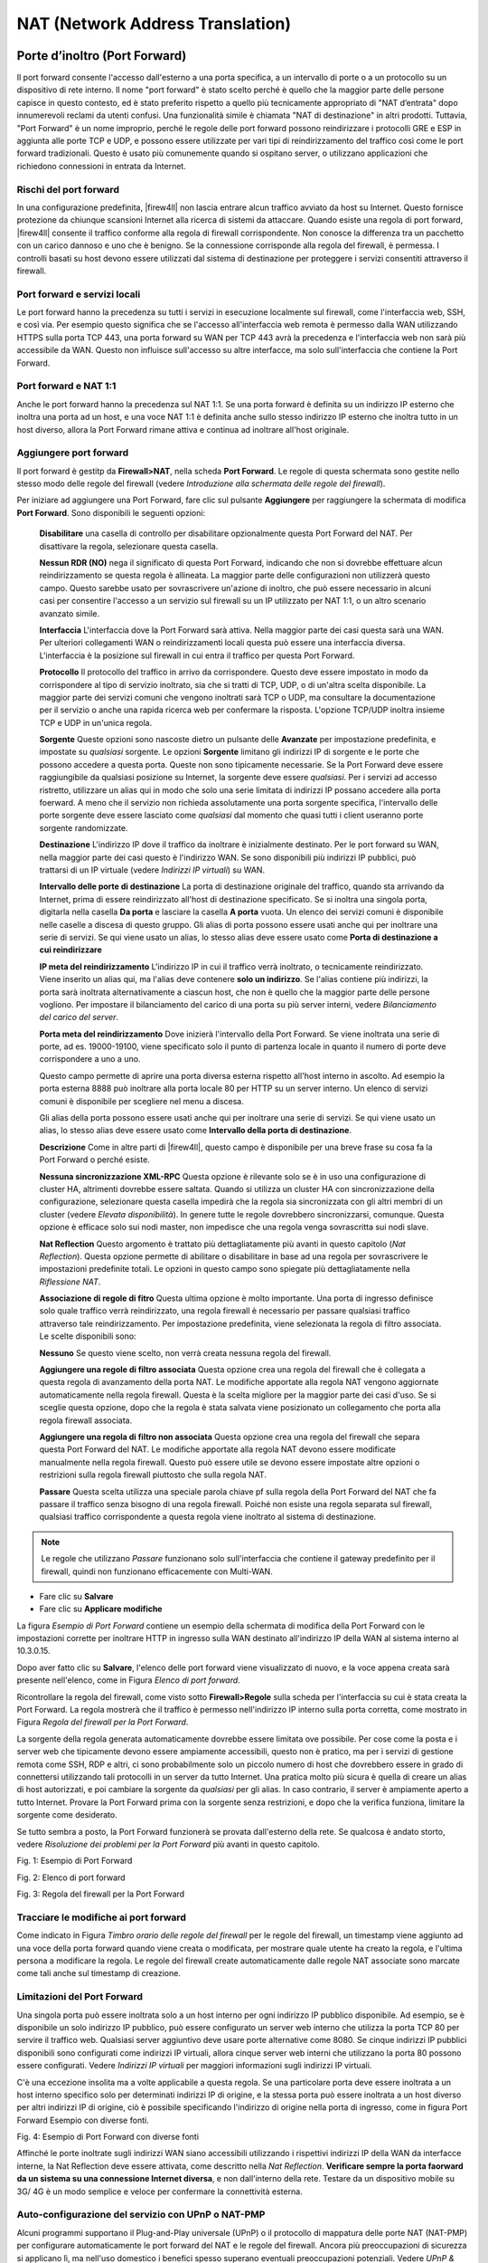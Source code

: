 *********************************
NAT (Network Address Translation)
*********************************

Porte d’inoltro (Port Forward)
''''''''''''''''''''''''''''''

Il port forward consente l'accesso dall'esterno a una porta specifica, a un intervallo di porte o a un protocollo su un dispositivo di rete interno. Il nome "port forward" è stato scelto perché è quello che la maggior parte delle persone capisce in questo contesto, ed è stato preferito rispetto a quello più tecnicamente appropriato di "NAT d’entrata" dopo innumerevoli reclami da utenti confusi. Una funzionalità simile è chiamata "NAT di destinazione" in altri prodotti. Tuttavia, "Port Forward" è un nome improprio, perché le regole delle port forward possono reindirizzare i protocolli GRE e ESP in aggiunta alle porte TCP e UDP, e possono essere utilizzate per vari tipi di reindirizzamento del traffico così come le port forward tradizionali.
Questo è usato più comunemente quando si ospitano server, o utilizzano applicazioni che richiedono connessioni in entrata da Internet.

Rischi del port forward
=======================

In una configurazione predefinita, |firew4ll| non lascia entrare alcun
traffico avviato da host su Internet. Questo fornisce protezione da
chiunque scansioni Internet alla ricerca di sistemi da attaccare. Quando
esiste una regola di port forward, |firew4ll| consente il traffico
conforme alla regola di firewall corrispondente. Non conosce la
differenza tra un pacchetto con un carico dannoso e uno che è benigno.
Se la connessione corrisponde alla regola del firewall, è permessa. I
controlli basati su host devono essere utilizzati dal sistema di
destinazione per proteggere i servizi consentiti attraverso il firewall.

Port forward e servizi locali
==============================

Le port forward hanno la precedenza su tutti i servizi in esecuzione
localmente sul firewall, come l'interfaccia web, SSH, e così via. Per
esempio questo significa che se l'accesso all'interfaccia web remota è
permesso dalla WAN utilizzando HTTPS sulla porta TCP 443, una porta
forward su WAN per TCP 443 avrà la precedenza e l'interfaccia web non
sarà più accessibile da WAN. Questo non influisce sull'accesso su altre
interfacce, ma solo sull'interfaccia che contiene la Port Forward.

Port forward e NAT 1:1
=======================

Anche le port forward hanno la precedenza sul NAT 1:1. Se una porta
forward è definita su un indirizzo IP esterno che inoltra una porta ad
un host, e una voce NAT 1:1 è definita anche sullo stesso indirizzo IP
esterno che inoltra tutto in un host diverso, allora la Port Forward
rimane attiva e continua ad inoltrare all'host originale.

Aggiungere port forward
========================

Il port forward è gestitp da **Firewall>NAT**, nella scheda **Port
Forward**. Le regole di questa schermata sono gestite nello stesso modo
delle regole del firewall (vedere *Introduzione alla schermata delle
regole del firewall*).

Per iniziare ad aggiungere una Port Forward, fare clic sul pulsante
|image0| **Aggiungere** per raggiungere la schermata di modifica **Port
Forward**. Sono disponibili le seguenti opzioni:

    **Disabilitare** una casella di controllo per disabilitare
    opzionalmente questa Port Forward del NAT. Per disattivare la
    regola, selezionare questa casella.

    **Nessun RDR (NO)** nega il significato di questa Port Forward,
    indicando che non si dovrebbe effettuare alcun reindirizzamento se
    questa regola è allineata. La maggior parte delle configurazioni non
    utilizzerà questo campo. Questo sarebbe usato per sovrascrivere
    un'azione di inoltro, che può essere necessario in alcuni casi per
    consentire l'accesso a un servizio sul firewall su un IP utilizzato
    per NAT 1:1, o un altro scenario avanzato simile.

    **Interfaccia** L'interfaccia dove la Port Forward sarà attiva.
    Nella maggior parte dei casi questa sarà una WAN. Per ulteriori
    collegamenti WAN o reindirizzamenti locali questa può essere una
    interfaccia diversa. L'interfaccia è la posizione sul firewall in
    cui entra il traffico per questa Port Forward.

    **Protocollo** Il protocollo del traffico in arrivo da
    corrispondere. Questo deve essere impostato in modo da corrispondere
    al tipo di servizio inoltrato, sia che si tratti di TCP, UDP, o di
    un'altra scelta disponibile. La maggior parte dei servizi comuni che
    vengono inoltrati sarà TCP o UDP, ma consultare la documentazione
    per il servizio o anche una rapida ricerca web per confermare la
    risposta. L'opzione TCP/UDP inoltra insieme TCP e UDP in un'unica
    regola.

    **Sorgente** Queste opzioni sono nascoste dietro un pulsante delle
    **Avanzate** per impostazione predefinita, e impostate su
    *qualsiasi* sorgente. Le opzioni **Sorgente** limitano gli indirizzi
    IP di sorgente e le porte che possono accedere a questa porta.
    Queste non sono tipicamente necessarie. Se la Port Forward deve
    essere raggiungibile da qualsiasi posizione su Internet, la sorgente
    deve essere *qualsiasi*. Per i servizi ad accesso ristretto,
    utilizzare un alias qui in modo che solo una serie limitata di
    indirizzi IP possano accedere alla porta foerward. A meno che il
    servizio non richieda assolutamente una porta sorgente specifica,
    l'intervallo delle porte sorgente deve essere lasciato come
    *qualsiasi* dal momento che quasi tutti i client useranno porte
    sorgente randomizzate.

    **Destinazione** L'indirizzo IP dove il traffico da inoltrare è
    inizialmente destinato. Per le port forward su WAN, nella maggior
    parte dei casi questo è l'indirizzo WAN. Se sono disponibili più
    indirizzi IP pubblici, può trattarsi di un IP virtuale (vedere
    *Indirizzi IP virtuali*) su WAN.

    **Intervallo delle porte di destinazione** La porta di destinazione
    originale del traffico, quando sta arrivando da Internet, prima di
    essere reindirizzato all'host di destinazione specificato. Se si
    inoltra una singola porta, digitarla nella casella **Da porta** e
    lasciare la casella **A porta** vuota. Un elenco dei servizi comuni
    è disponibile nelle caselle a discesa di questo gruppo. Gli alias di
    porta possono essere usati anche qui per inoltrare una serie di
    servizi. Se qui viene usato un alias, lo stesso alias deve essere
    usato come **Porta di destinazione a cui reindirizzare**

    **IP meta del reindirizzamento** L'indirizzo IP in cui il traffico
    verrà inoltrato, o tecnicamente reindirizzato. Viene inserito un
    alias qui, ma l'alias deve contenere **solo un indirizzo**. Se
    l'alias contiene più indirizzi, la porta sarà inoltrata
    alternativamente a ciascun host, che non è quello che la maggior
    parte delle persone vogliono. Per impostare il bilanciamento del
    carico di una porta su più server interni, vedere *Bilanciamento del
    carico del server*.

    **Porta meta del reindirizzamento** Dove inizierà l'intervallo della
    Port Forward. Se viene inoltrata una serie di porte, ad es.
    19000-19100, viene specificato solo il punto di partenza locale in
    quanto il numero di porte deve corrispondere a uno a uno.

    Questo campo permette di aprire una porta diversa esterna rispetto
    all'host interno in ascolto. Ad esempio la porta esterna 8888 può
    inoltrare alla porta locale 80 per HTTP su un server interno. Un
    elenco di servizi comuni è disponibile per scegliere nel menu a
    discesa.

    Gli alias della porta possono essere usati anche qui per inoltrare
    una serie di servizi. Se qui viene usato un alias, lo stesso alias
    deve essere usato come **Intervallo della porta di destinazione**.

    **Descrizione** Come in altre parti di |firew4ll|, questo campo è
    disponibile per una breve frase su cosa fa la Port Forward o perché
    esiste.

    **Nessuna sincronizzazione XML-RPC** Questa opzione è rilevante solo
    se è in uso una configurazione di cluster HA, altrimenti dovrebbe
    essere saltata. Quando si utilizza un cluster HA con
    sincronizzazione della configurazione, selezionare questa casella
    impedirà che la regola sia sincronizzata con gli altri membri di un
    cluster (vedere *Elevata disponibilità*). In genere tutte le regole
    dovrebbero sincronizzarsi, comunque. Questa opzione è efficace solo
    sui nodi master, non impedisce che una regola venga sovrascritta sui
    nodi slave.

    **Nat Reflection** Questo argomento è trattato più dettagliatamente
    più avanti in questo capitolo (*Nat Reflection*). Questa opzione
    permette di abilitare o disabilitare in base ad una regola per
    sovrascrivere le impostazioni predefinite totali. Le opzioni in
    questo campo sono spiegate più dettagliatamente nella *Riflessione
    NAT*.

    **Associazione di regole di fitro** Questa ultima opzione è molto
    importante. Una porta di ingresso definisce solo quale traffico
    verrà reindirizzato, una regola firewall è necessario per passare
    qualsiasi traffico attraverso tale reindirizzamento. Per
    impostazione predefinita, viene selezionata la regola di filtro
    associata. Le scelte disponibili sono:

    **Nessuno** Se questo viene scelto, non verrà creata nessuna regola
    del firewall.

    **Aggiungere una regole di filtro associata** Questa opzione crea
    una regola del firewall che è collegata a questa regola di
    avanzamento della porta NAT. Le modifiche apportate alla regola NAT
    vengono aggiornate automaticamente nella regola firewall. Questa è
    la scelta migliore per la maggior parte dei casi d'uso. Se si
    sceglie questa opzione, dopo che la regola è stata salvata viene
    posizionato un collegamento che porta alla regola firewall
    associata.

    **Aggiungere una regola di filtro non associata** Questa opzione
    crea una regola del firewall che separa questa Port Forward del
    NAT. Le modifiche apportate alla regola NAT devono essere modificate
    manualmente nella regola firewall. Questo può essere utile se devono
    essere impostate altre opzioni o restrizioni sulla regola firewall
    piuttosto che sulla regola NAT.

    **Passare** Questa scelta utilizza una speciale parola chiave pf
    sulla regola della Port Forward del NAT che fa passare il traffico
    senza bisogno di una regola firewall. Poiché non esiste una regola
    separata sul firewall, qualsiasi traffico corrispondente a questa
    regola viene inoltrato al sistema di destinazione.

.. note::
	Le regole che utilizzano *Passare* funzionano solo sull'interfaccia che contiene il gateway predefinito per il firewall, quindi non funzionano efficacemente con Multi-WAN.

-  Fare clic su **Salvare**

-  Fare clic su **Applicare modifiche**

La figura *Esempio di Port Forward* contiene un esempio della schermata
di modifica della Port Forward con le impostazioni corrette per
inoltrare HTTP in ingresso sulla WAN destinato all'indirizzo IP della
WAN al sistema interno al 10.3.0.15.

Dopo aver fatto clic su **Salvare**, l'elenco delle port forward viene
visualizzato di nuovo, e la voce appena creata sarà presente
nell'elenco, come in Figura *Elenco di port forward*.

Ricontrollare la regola del firewall, come visto sotto
**Firewall>Regole** sulla scheda per l'interfaccia su cui è stata creata
la Port Forward. La regola mostrerà che il traffico è permesso
nell'indirizzo IP interno sulla porta corretta, come mostrato in Figura
*Regola del firewall per la Port Forward*.

La sorgente della regola generata automaticamente dovrebbe essere
limitata ove possibile. Per cose come la posta e i server web che
tipicamente devono essere ampiamente accessibili, questo non è pratico,
ma per i servizi di gestione remota come SSH, RDP e altri, ci sono
probabilmente solo un piccolo numero di host che dovrebbero essere in
grado di connettersi utilizzando tali protocolli in un server da tutto
Internet. Una pratica molto più sicura è quella di creare un alias di
host autorizzati, e poi cambiare la sorgente da *qualsiasi* per gli
alias. In caso contrario, il server è ampiamente aperto a tutto
Internet. Provare la Port Forward prima con la sorgente senza
restrizioni, e dopo che la verifica funziona, limitare la sorgente come
desiderato.

Se tutto sembra a posto, la Port Forward funzionerà se provata
dall'esterno della rete. Se qualcosa è andato storto, vedere
*Risoluzione dei problemi per la Port Forward* più avanti in questo
capitolo.

|image1|

Fig. 1: Esempio di Port Forward

|image2|

Fig. 2: Elenco di port forward

|image3|

Fig. 3: Regola del firewall per la Port Forward

Tracciare le modifiche ai port forward
======================================

Come indicato in Figura *Timbro orario delle regole del firewall* per le
regole del firewall, un timestamp viene aggiunto ad una voce della porta
forward quando viene creata o modificata, per mostrare quale utente ha
creato la regola, e l'ultima persona a modificare la regola. Le regole
del firewall create automaticamente dalle regole NAT associate sono
marcate come tali anche sul timestamp di creazione.

Limitazioni del Port Forward
============================

Una singola porta può essere inoltrata solo a un host interno per ogni
indirizzo IP pubblico disponibile. Ad esempio, se è disponibile un solo
indirizzo IP pubblico, può essere configurato un server web interno che
utilizza la porta TCP 80 per servire il traffico web. Qualsiasi server
aggiuntivo deve usare porte alternative come 8080. Se cinque indirizzi
IP pubblici disponibili sono configurati come indirizzi IP virtuali,
allora cinque server web interni che utilizzano la porta 80 possono
essere configurati. Vedere *Indirizzi IP virtuali* per maggiori
informazioni sugli indirizzi IP virtuali.

C'è una eccezione insolita ma a volte applicabile a questa regola. Se
una particolare porta deve essere inoltrata a un host interno specifico
solo per determinati indirizzi IP di origine, e la stessa porta può
essere inoltrata a un host diverso per altri indirizzi IP di origine,
ciò è possibile specificando l'indirizzo di origine nella porta di
ingresso, come in figura Port Forward Esempio con diverse fonti.

|image4|

Fig. 4: Esempio di Port Forward con diverse fonti

Affinché le porte inoltrate sugli indirizzi WAN siano accessibili
utilizzando i rispettivi indirizzi IP della WAN da interfacce interne,
la Nat Reflection deve essere attivata, come descritto nella
*Nat Reflection*. **Verificare sempre la porta faorward da un sistema
su una connessione Internet diversa**, e non dall'interno della rete.
Testare da un dispositivo mobile su 3G/ 4G è un modo semplice e veloce
per confermare la connettività esterna.

Auto-configurazione del servizio con UPnP o NAT-PMP
===================================================

Alcuni programmi supportano il Plug-and-Play universale (UPnP) o il
protocollo di mappatura delle porte NAT (NAT-PMP) per configurare
automaticamente le port forward del NAT e le regole del firewall.
Ancora più preoccupazioni di sicurezza si applicano lì, ma nell'uso
domestico i benefici spesso superano eventuali preoccupazioni
potenziali. Vedere *UPnP & NAT-PMP* per maggiori informazioni sulla
configurazione e l'utilizzo di UPnP e NAT-PMP.

Reindirizzamento del traffico con la Port Forward
==================================================

Un altro uso di port forward è per reindirizzare in modo trasparente il
traffico da una rete interna. Le port forward che specificano
l'interfaccia LAN o un'altra interfaccia interna reindirizzeranno il
traffico corrispondente alla destinazione specificata. Questo è più
comunemente usato per instradare in modo trasparente il traffico HTTP su
un server proxy, o reindirizzare tutti i DNS in uscita su un server.

Le voci NAT mostrate in Figura *Esempio di reindirizzamento con porte
forward* sono un esempio di una configurazione che reindirizzerà tutto
il traffico HTTP proveniente dall'interfaccia LAN a Squid (porta 3128)
sull'host 10.3.0.10, ma non reindirizzerà il traffico proveniente dal
proxy squid stesso. Le regole devono essere nell'ordine corretto
nell'elenco delle port forward: la regola di negazione prima, poi il
reindirizzamento.

|image5|

Fig. 5: Esempio di reindirizzamento con port forward (Negazione)

|image6|

Fig. 6: Esempio di reindirizzamento con port forward

NAT 1:1
'''''''

Il NAT (pronunciato "NAT uno a uno") mappa un indirizzo IPv4 esterno (di
solito pubblico) a un indirizzo IPv4 interno (di solito privato). Tutto
il traffico proveniente da tale indirizzo IPv4 privato che va a Internet
sarà mappato dal NAT 1:1 all'indirizzo IPv4 pubblico definito nella
voce, sovrascrivendo la configurazione NAT in uscita. Tutto il traffico
avviato su Internet destinato all'indirizzo IPv4 pubblico specificato
sulla mappatura sarà tradotto all'indirizzo IPv4 privato, quindi
valutato in base alle regole del firewall della WAN. Se il traffico
corrispondente è consentito dalle regole del firewall ad un target
dell'indirizzo IPv4 privato, sarà passato all'host interno.

Il NAT 1:1 può anche tradurre intere sottoreti e singoli indirizzi, a
condizione che siano della stessa dimensione e si allineino su adeguati
confini della sottorete.

Le porte di una connessione rimangono costanti con il NAT 1:1; per le
connessioni in uscita, le porte sorgente utilizzate dal sistema locale
vengono mantenute, analogamente all'uso di **Porta Statica** sulle
regole NAT in uscita.

Rischi del NAT 1:1
==================

I rischi di NAT 1:1 sono in gran parte gli stessi delle port forward,
se le regole WAN firewall consentono il traffico. Le norme temporali
consentono il traffico e il traffico potenzialmente dannoso può essere
ammesso nella rete locale. L'utilizzo del NAT 1:1 comporta un leggero
rischio in quanto gli errori nelle regole del firewall possono avere
conseguenze più disastrose. Con le entrate in avanti della porta, il
traffico è limitato dai vincoli all'interno della regola NAT e della
regola firewall. Se la porta TCP 80 è aperta da una regola port forward,
allora una regola allow all on WAN autorizzerebbe comunque solo TCP 80
su quell'host interno. Se sono in vigore regole NAT 1:1 e esiste una
regola allow all su WAN, tutto su quell'host interno sarà accessibile da
Internet. Le misconfigurazioni sono sempre un rischio potenziale, e
questo di solito non dovrebbe essere considerato un motivo per evitare
1:1 NAT. Tieni a mente questo fatto quando configuri le regole del
firewall, e come sempre, evita di permettere qualsiasi cosa che non sia
necessaria.

Configurazione del NAT 1:1
==========================

Per configurare il NAT 1:1:

-  Aggiungere un IP virtuale per l'indirizzo IP pubblico da utilizzare
   per la voce NAT 1:1 come descritto negli indirizzi IP virtuali

-  Passare a **Firewall>NAT**, scheda **1:1**

-  Fare clic su |image7| **Aggiungere** per creare una nuova voce 1:1 in
   cima alla lista

-  Configurare la voce NAT 1:1 come segue:

    **Disabilitato** Controlla se questa voce NAT 1:1 è attiva.

    **Interfaccia** L'interfaccia in cui avrà luogo la traduzione NAT
    1:1, tipicamente un'interfaccia di tipo WAN.

    **IP della sottorete esterna** L'indirizzo IPv4 a cui l'indirizzo
    **IP interno** sarà tradotto mentre entra o esce
    dall'\ **interfaccia**. Questo è tipicamente un indirizzo IP
    virtuale IPv4 sull'\ **interfaccia**, o un indirizzo IP instradato
    al firewall tramite **interfaccia**.

    **IP interno** L'indirizzo IPv4 dietro il firewall che sarà tradotto
    all'indirizzo IP della sottorete esterna. Questo è tipicamente un
    indirizzo IPv4 dietro questo firewall. Il dispositivo con questo
    indirizzo deve usare questo firewall come gateway direttamente
    (collegato) o indirettamente (tramite un percorso statico).
    Specificando qui una maschera di sottorete, l'intera rete che
    corrisponde alla maschera di sottorete verrà tradotta. Per esempio
    usando x.x.x.0/24 tradurrete qualsiasi cosa in quella sottorete al
    suo equivalente nella sottorete esterna.

    **Destinazione** Facoltativo, una restrizione della rete che limita
    la voce NAT 1:1. Quando un valore è presente, il NAT 1:1 avrà
    effetto solo quando il traffico passa dall'indirizzo **IP interno**
    all'indirizzo di **destinazione** sull'uscita, o dall'indirizzo di
    **destinazione** all'indirizzo **IP della sottorete esterna**
    indirizzo sulla strada verso il firewall. Il campo Destinazione
    supporta l'uso di alias.

    **Descrizione** Testo di descrizione facoltativo che illustra lo
    scopo di questa voce.

    **Nat Reflection** Un override per le opzioni di Nat Reflection
    globale. *Usare il sistema predefinito* rispetterà le impostazioni
    di Nat Reflection globale, *abilitare* eseguirà sempre la
    Nat Reflection per questa voce, e *disabilitare* non farà mai
    eseguire la Nat Reflection per questa voce. Per maggiori
    informazioni sulla Nat Reflection, vedere *Nat Reflection*.

-  Fare clic su **Salvare**

-  Fare clic su **Applicare modifiche**

Esempio di configurazione 1:1 dell’indirizzo IP
-----------------------------------------------

Questa sezione mostra come configurare una voce NAT 1:1 con un unico
indirizzo IP interno ed esterno. In questo esempio, 198.51.100.210 è un
indirizzo IP virtuale sull'interfaccia WAN. Nella maggior parte delle
distribuzioni, questo sistema sarà supportato da un indirizzo IP
pubblico funzionante. Il server di posta in questa mappatura si trova su
un segmento DMZ utilizzando l'indirizzo IP interno 10.3.1.15. La voce
NAT 1:1 nella mappa 198.51.100.210-10.3.1.15 è riportata nella figura
*Voce del NAT 1:1*.

|image8|

Fig. 7: Voce del NAT 1:1

Esempio di configurazione 1:1 nell’intervallo di indirizzo IP
-------------------------------------------------------------

Il NAT 1:1 può essere configurato per più indirizzi IP pubblici
utilizzando intervalli CIDR. In questo esempio, il NAT 1:1 è configurato
per un intervallo CIDR /30 di indirizzi IP.

.. seealso::
	Vedere *Sintesi del CIDR* per più informazioni sul riepilogo di reti o gruppi di indirizzi IP all'interno di una sottorete più grande utilizzando la notazione CIDR.

Tabella 1: Ottetto finale che corrisponde alla mappatura CIDR /30

+==================--+===============-+
| IP esterno         | IP interno     |
+==================--+===============-+
| 198.51.100.64/30   | 10.3.1.64/30   |
+==================--+===============-+
| 198.51.100.64      | 10.3.1.64      |
+==================--+===============-+
| 198.51.100.65      | 10.3.1.65      |
+==================--+===============-+
| 198.51.100.66      | 10.3.1.66      |
+==================--+===============-+
| 198.51.100.67      | 10.3.1.67      |
+==================--+===============-+

L'ultimo ottetto degli indirizzi IP non deve necessariamente essere lo
stesso sia all'interno che all'esterno, ma in questo modo diventa
logicamente più semplice da seguire. Ad esempio, la tabella *Ottetto
finale che non corrisponde alla mappatura CIDR* /30 è anche valida.

Tabella 2: Ottetto finale che non corrisponde alla mappatura CIDR /30

+==================--+===============--+
| IP esterno         | IP interno      |
+==================--+===============--+
| 198.51.100.64/30   | 10.3.1.200/30   |
+==================--+===============--+
| 198.51.100.64      | 10.3.1.200      |
+==================--+===============--+
| 198.51.100.65      | 10.3.1.201      |
+==================--+===============--+
| 198.51.100.66      | 10.3.1.202      |
+==================--+===============--+
| 198.51.100.67      | 10.3.1.203      |
+==================--+===============--+

Scegliere uno schema di indirizzamento in cui l'ultimo ottetto che
corrisponde rende il layout più facile da capire e quindi da mantenere.
La figura *Voce del NAT 1:1 per l'intervallo CIDR /30* mostra come
configurare il NAT 1:1 per ottenere la mappatura indicata nella tabella
\ *Ottetto finale che corrisponde alla mappatura CIDR /30*.

|image9|\

Fig. 8: Voce del NAT 1:1 per l'intervallo CIDR /30.

NAT 1:1 sull’IP della WAN IP, anche conosciuto come "DMZ" su Linksys
====================================================================

Alcuni router per consumatori come quelli di Cisco/Linksys hanno quella
che chiamano una funzionalità "DMZ" che inoltrerà tutte le porte e i
protocolli destinati all'indirizzo IP della WAN ad un sistema sulla LAN.
In effetti, questo è il NAT 1:1 tra l'indirizzo IP della WAN e
l'indirizzo IP del sistema interno. "DMZ" in tale contesto, tuttavia,
non ha nulla a che fare con ciò che una rete DMZ reale è nella
terminologia del networking vero e proprio. Anzi, è quasi il contrario.
Un host in una vera DMZ si trova in una rete isolata, lontano dagli
altri host LAN, al sicuro dagli host Internet e LAN. Al contrario, un
host "DMZ" nel significato Linksys non è solo sulla stessa rete degli
host LAN, ma è completamente esposto al traffico in entrata senza
protezione.

In |firew4ll|, il NAT 1:1 può essere attivo sull'indirizzo IP WAN, con
l'avvertenza che lascerà tutti i servizi in esecuzione sul firewall
stesso inaccessibili esternamente. Quindi il NAT 1:1 non può essere
usato sull'indirizzo IP WAN nei casi in cui VPN di qualsiasi tipo sono
abilitate, o altri servizi locali sul firewall devono essere accessibili
esternamente. In alcuni casi, questa limitazione può essere attenuata da
una Port Forward per i servizi ospitati localmente.

Ordine nei processi del NAT e del firewall
''''''''''''''''''''''''''''''''''''''''''

La comprensione dell'ordine in cui si verificano il firewalling e il NAT
è importante quando si configurano le regole NAT e firewall. L'ordine
logico di base è illustrato dalla figura *Ordine dei processi di NAT e
Firewall*. La figura mostra anche dove tcpdump si lega, poiché il suo
uso come strumento di risoluzione dei problemi è descritto più avanti in
questo libro in *Cattura dei pacchetti*.

Ogni livello non è sempre colpito in configurazioni tipiche, ma l'uso di
regole dinamiche o del NAT in uscita manuale o altre configurazioni più
complicate possono colpire ogni livello in entrambe le direzioni. Il
diagramma copre solo gli scenari di base per il traffico in entrata e in
uscita.

Il traffico dalla LAN alla WAN è trattato come descritto nel seguente
elenco più dettagliato. Se un tipo di regole non esiste o non
corrisponde, queste vengono saltate.

-  port forward o NAT 1:1 sull'interfaccia LAN (ad es. proxy o
   reindirizzamenti DNS)

-  Regole del firewall per l'interfaccia LAN: Regole dinamiche **in
   ingresso** sulla LAN, poi regole per i gruppi di interfaccia,
   compresa l'interfaccia LAN, quindi regole sulla scheda LAN.

-  NAT 1:1 o regole NAT in uscita su WAN

-  Regole dinamiche che corrispondono a quelle **in uscita** su WAN

In questo caso, le regole del firewall della scheda WAN e le porte
forward non si applicano.

Per il traffico iniziato sulla WAN, l'ordine è lo stesso ma la direzione
è invertita:

-  port forward o NAT 1:1 sull'interfaccia WAN (ad es. servizi
   pubblici)

-  Regole del firewall per l'interfaccia WAN: Regole dinamiche **in
   ingresso** su WAN, poi regole per i gruppi di interfaccia tra cui
   l'interfaccia WAN, poi le regole della scheda WAN.

-  NAT 1:1 o regole NAT in uscita sulla LAN

-  Regole dinamiche che corrispondono a quelle **in uscita** sulla LAN

tcpdump è sempre la prima e l'ultima cosa a vedere il traffico, a
seconda della direzione. In primo luogo, sull'interfaccia in entrata
prima di qualsiasi elaborazione NAT e firewall, e per ultimo
sull'interfaccia in uscita. Mostra cosa c'è nel cavo. (Vedere *Cattura
dei pacchetti*)

.. seealso::
	Vedere *Ordine di elaborazione della regola* per maggiori informazioni sull'ordine di elaborazione della regola del firewall.

|image10|

Fig. 9: Ordine dei processi di NAT e Firewall

Estrapolare le interfacce aggiuntive
====================================

Il diagramma e le liste precedenti illustrano solo una rete LAN a due
interfacce di base e una distribuzione WAN. Quando si lavora con
interfacce aggiuntive, si applicano le stesse regole. Il traffico tra
due interfacce interne si comporta allo stesso modo del traffico
LAN-WAN, anche se le regole NAT predefinite non traducono il traffico
tra le interfacce interne in modo che il livello NAT non faccia nulla in
questi casi. Se esistono regole NAT in uscita che corrispondono al
traffico tra interfacce interne, si applicherà come indicato.

Regole per il NAT
=================

Quando si entra in un'interfaccia, il NAT si applica prima delle regole
del firewall, quindi se la destinazione viene tradotta lungo il percorso
(ad es. port forward o NAT 1:1 su WAN), le regole del firewall devono
corrispondere alla destinazione tradotta. Nel caso tipico di una porta
forward sulla WAN, ciò significa che la regola deve corrispondere alla
destinazione dell'indirizzo IP privato di destinazione sulla LAN.

Ad esempio, con una porta in avanti per la porta 80 TCP su WAN con una
regola firewall aggiunta automaticamente, la figura *Regola firewall per
la Port Forward sull’host LAN* mostra la regola risultante del firewall
su WAN. L'indirizzo IP interno della Port Forward è 10.3.0.15. Sia che
si utilizzino port forward o NAT 1:1 o meno, le regole del firewall su
tutte le interfacce WAN devono utilizzare l'indirizzo IP interno come
destinazione. All'uscita da un'interfaccia, il NAT in uscita si applica
prima delle regole del firewall, quindi ogni regola dinamica che
corrisponde a un'interfaccia in uscita deve corrispondere alla sorgente
dopo che è stata tradotta dal NAT in uscita o dal NAT 1:1

|image11|

Fig. 10: Regola firewall per la Port Forward sull’host LAN

NAT Reflection
''''''''''''''

Il NAT Reflection si riferisce alla capacità di accedere a servizi
esterni dalla rete interna utilizzando l'indirizzo esterno (di solito
pubblico) IP, lo stesso come se il client fosse su Internet. Molti
firewall commerciali e open source non supportano affatto questa
funzionalità. Quando possibile, il DNS diviso (split) è il mezzo
preferito per accedere alle risorse in modo che il firewall non sia
coinvolto nell'accesso ai servizi interni dall’interno. |firew4ll| ha un
buon supporto per la Nat Reflection, anche se alcuni ambienti
richiederanno un'infrastruttura DNS split per adattarsi a questa
funzionalità. Il DNS diviso è coperto alla fine di questa sezione in
*DNS diviso (split).*

Configurare NAT Reflection
==========================

Per abilitare la Nat Reflection a livello globale:

-  Passare al **Sistema>Avanzate** su **Firewall e NAT**

-  Individuare la sezione **Traduzione degli indirizzi di rete** della
   pagina

-  Configurare le opzioni di Nat Reflection come segue:

   **Modalità di Nat Reflection per le port forward** Ci sono tre
   opzioni disponibili per la modalità di Nat Reflection per porte
   forward, sono:

   **Disabilitare** La Nat Reflection non sarà eseguita, ma può essere
   abilitata sulla base di una regola.

   **NAT + Proxy** Abilita la Nat Reflection usando un programma di
   aiuto per inviare i pacchetti alla destinazione della Port Forward.
   Ciò è utile nelle configurazioni in cui l'indirizzo IP
   dell'interfaccia e/o del gateway utilizzato per la comunicazione con
   l’obiettivo non possa essere determinato con precisione al momento
   del caricamento delle regole. Le regole di riflessione per l'uso con
   il proxy non sono create per intervalli che vanno oltre 500 porte e
   non sarà utilizzato per più di 1000 porte totali tra tutte le porte
   forward. Questa modalità non funziona con UDP, solo con TCP. Poiché
   questo è un proxy, l'indirizzo sorgente del traffico, visto dal
   server, è l'indirizzo IP del firewall più vicino al server.

   **Puro NAT** Abilita la Nat Reflection che usa solo le regole NAT in
   pf per indirizzare i pacchetti verso l'obiettivo della Port Forward.
   Ha una migliore scalabilità, ma deve essere possibile determinare con
   precisione l'interfaccia e l'indirizzo IP del gateway utilizzati per
   la comunicazione con il target al momento del caricamento delle
   regole. Non ci sono limiti inerenti al numero di porte oltre ai
   limiti dei protocolli. Tutti i protocolli disponibili per le porte
   forward sono supportati. Se i server sono nella stessa sottorete dei
   client, l'opzione **Abilitare NAT di uscita automatico per la
   riflessione** maschererà la fonte del traffico in modo che ritorni
   correttamente attraverso il firewall.

   **Timeout di riflessione** Questa opzione è rilevante solo per la
   modalità *NAT + Proxy*, e controlla per quanto tempo il demone proxy
   del NAT aspetterà prima di chiudere una connessione. Specificare il
   valore in secondi.

   **Abilitare la Nat Reflection per NAT 1:1** Questa opzione
   permette ai client sulle reti interne di raggiungere i servizi
   ospitati localmente collegandosi all'indirizzo IP esterno di una voce
   NAT 1:1. Per attivare completamente la funzione, controllare sia
   Abilitare la Nat Reflection per NAT 1:1 e Abilitare il NAT
   automatico in uscita per la riflessione. Quest'ultima opzione è
   necessaria solo se client e server sono nella stessa sottorete.

   **Abilitare NAT automatico in uscita per la riflessione** Quando
   abilitata, questa opzione attiva ulteriori regole NAT per la
   Nat Reflection 1:1 e la modalità NAT puro per la riflessione per le
   port forward. Queste regole aggiuntive mascherano l'indirizzo
   sorgente del client per assicurare che il traffico di risposta
   ritorni attraverso il firewall. Senza questo, le connessioni tra il
   client e il server fallirà quando il server risponderà direttamente
   al client utilizzando il suo indirizzo IP interno. Il client
   eliminerà la connessione poiché si aspetta una risposta
   dall'indirizzo IP pubblico.

-  Fare clic su **Salvare** per attivare le nuove opzioni di riflessione
   NAT

 Avvertenze sulla Nat Reflection
--------------------------------

La Nat Reflection è un hack quando fa passare il traffico
attraverso il firewall quando non è necessario. A causa delle opzioni
limitate pf permette di ospitare questi scenari, ci sono alcune
limitazioni nell'implementazione della Nat Reflection+Proxy di |firew4ll|.
Gli intervalli di porte più grandi di 500 porte non hanno NAT riflesso
abilitato in modalità NAT+Proxy, e quella modalità è anche
effettivamente limitata a lavorare solo con TCP. Le altre modalità
richiedono ulteriori NAT se i client e i server sono collegati alla
stessa interfaccia del firewall. Questo NAT aggiuntivo nasconde
l'indirizzo sorgente del client, facendo sembrare che il traffico
provenga dal firewall, in modo che la connessione possa essere stabilita
correttamente.

Il DNS split è il mezzo migliore per ospitare grandi intervalli di porte
e NAT 1:1. Mantenere un'infrastruttura DNS divisa è richiesto anche da
molti firewall commerciali, e in genere non è un problema.

DNS suddiviso (Split)
=====================

Un'alternativa preferibile alla Nat Reflection è la distribuzione di
un'infrastruttura DNS suddivisa. DNS split si riferisce ad una
configurazione DNS in cui, per un dato hostname, il DNS pubblico di
Internet si risolve all'indirizzo IP pubblico e il DNS della rete
interna si risolve all'indirizzo IP interno privato. I mezzi per
accogliere questo variano a seconda delle specifiche dell'infrastruttura
DNS di un'organizzazione, ma il risultato finale è lo stesso. La
Nat Reflection non è necessaria perché i nomi host risolvono gli
indirizzi IP privati all'interno della rete e i client possono
raggiungere i server direttamente.

Il DNS split permette ai server di vedere il vero indirizzo IP del
client, e le connessioni tra server e client nella stessa sottorete si
stabiliranno direttamente, piuttosto che coinvolgendo inutilmente il
firewall.

L'unico caso che non funziona correttamente con il DNS diviso è quando i
numeri di porta esterni e interni sono diversi. Con DNS diviso, il
numero di porta deve essere lo stesso in entrambi i posti.

DNS Resolver/Forwarder Overrides
--------------------------------

Se |firew4ll| agisce come server DNS per host interni, allora la sovrascrittura degli host nel risolutore DNS o nel DNS forwarder possono fornire funzionalità di DNS split.

Per aggiungere un override al risolutore del DNS:

-  Andare a **Servizi>Risolutore del DNS**

-  Fare clic su |image12| sotto **Override dell’host** per raggiungere
   la pagina delle opzioni dell’override dell’host

-  Configurare l'override dell'host come necessario, usando l'indirizzo
   IP interno del server. Vedere *Override dell'host*. La figura
   *Aggiungere l’override del risolutore del DNS per esempio.com* mostra
   un esempio di un override del DNS per esempio.com e www.example.com.

-  Fare clic su **Salvare**

-  Fare clic su **Applicare modifiche**

Il DNS Forwarder funziona in modo identico a questo proposito. Se il
Forwarder DNS è abilitato al posto del risolutore del DNS, aggiungere
gli override lì.

È richiesto un override per ogni hostname in uso dietro il firewall.

|image13|

Fig. 11: Aggiungere l’override del risolutore del DNS per esempio.com

Server DNS interni
------------------

Quando si utilizza un server DNS seplit su una rete interna, come la
directory attiva di Microsoft, le zone devono essere create
dall'amministratore del server DNS per tutti i domini ospitati
all'interno della rete, insieme a tutti gli altri record per quei domini
(A, CNAME, MX, ecc).

In ambienti che eseguono il server DNS BIND dove il DNS pubblico è
ospitato sullo stesso server come il DNS privato, la caratteristica
vista di BIND viene utilizzata per risolvere il DNS in modo diverso per
gli host interni da quelli esterni. Altri server DNS possono supportare
funzionalità simili. Controllare la loro documentazione per
informazioni.

NAT in uscita
'''''''''''''

Il NAT in uscita, noto anche come NAT di sorgente, controlla come
|firew4ll| tradurrà l'indirizzo sorgente e le porte del traffico che
lasciano un'interfaccia. Per configurare il NAT in uscita, passare a
**Firewall>NAT**, nella scheda **in uscita**.

Ci sono quattro possibili modalità per il NAT in uscita:

    **NAT automatico in uscita** L'opzione predefinita, che esegue
    automaticamente il NAT dalle interfacce interne, come LAN, alle
    interfacce esterne, come WAN.

    **NAT ibrido in uscita** Utilizza le regole manuali, ma anche le
    regole automatiche per il traffico che non corrisponde a regole
    inserite manualmente. Questa modalità è la più flessibile e facile
    da usare per gli amministratori che hanno bisogno di un piccolo
    controllo extra ma non vogliono gestire l'intero elenco manualmente.

    **NAT manuale in uscita** onora solo le regole inserite manualmente,
    e nient'altro. Offre il maggior controllo, ma può essere difficile
    da gestire e le modifiche apportate alle interfacce interne o WAN
    devono essere contabilizzate nelle regole a mano. Se l'elenco è
    vuoto quando si passa da automatico a manuale, l'elenco viene
    compilato con regole equivalenti al gruppo generato automaticamente.

    **Disabilitare il NAT in uscita** Disabilita tutti i NAT in uscita.
    Utile se il firewall contiene solo annunci della route (ad es.
    indirizzi IP pubblici) su tutte le LAN e WAN.

Quando si modifica il valore della **modalità**, fare clic sul pulsante
**Salvare** per memorizzare il nuovo valore.

Nelle reti con un unico indirizzo IP pubblico per WAN, di solito non c'è
motivo di abilitare il NAT manuale in uscita. Se è necessario un
controllo manuale, la modalità ibrida è la scelta migliore. In ambienti
con molteplici indirizzi IP pubblici e requisiti NAT complessi, il NAT
in uscita manuale offre un controllo più accurato su tutti gli aspetti
della traduzione.

Per gli ambienti che utilizzano elevata disponibilità con il CARP, è
importante per il traffico in uscita del NAT verso un indirizzo VIP del
CARP, come discusso in *elevata disponibilità*. Questo può essere
realizzato in modalità ibrida o manuale.

Come per le altre regole in |firew4ll|, le regole del NAT in uscita sono
considerate dall'alto della lista verso il basso, e viene usata la prima
corrispondenza. Anche se le regole sono presenti nella schermata NAT in
uscita, non saranno rispettate a meno che la **modalità** non sia
impostata su **NAT ibrido in uscita** o **NAT manuale in uscita**.

.. note::
	Il NAT in uscita controlla solo ciò che accade al traffico *quando esce da un'interfaccia*. *Non* controlla l'interfaccia se il traffico esce dal firewall. Questo è gestito dalla tabella di routing (*Route statiche*) o dalla politica di routing (*Politica di routing*).

Regole NAT in uscita di default
===============================

Quando si imposta la modalità del **NAT automatico in uscita** di
default, |firew4ll| mantiene una serie di regole NAT per tradurre il
traffico che lascia qualsiasi rete interna all'indirizzo IP
dell'interfaccia WAN che il traffico lascia. Le reti con route statiche
e le reti VPN di accesso remoto sono incluse anche nelle regole del NAT
automatiche.

Quando il NAT in uscita è configurato per le modalità **Automatica** o
**Ibrida**, le regole automatiche sono presentate nella sezione
inferiore dello schermo etichettato come **regole automatiche**.

Se l'elenco delle regole del NAT in uscita è vuoto, il passaggio al
**NAT manuale in uscita** e il salvataggio genereranno un insieme
completo di regole equivalenti alle regole automatiche.

Porta statica
=============

Per default, |firew4ll| riscrive la porta sorgente su tutte le connessioni
in uscita ad eccezione della porta UDP 500 (IKE per il traffico VPN).
Alcuni sistemi operativi fanno un lavoro povero per la randomizzazione
della porta di sorgente, se lo fanno a tutti. Questo rende lo spoofing
degli indirizzi IP più facile e permette di rilevare le impronte
digitali degli host dietro il firewall dal loro traffico in uscita.
Riscrivere la porta sorgente elimina queste potenziali (ma improbabili)
vulnerabilità di sicurezza. Le regole NAT in uscita, che comprendono le
regole automatiche, appariranno |image14| nella colonna della **porta
statica** sulle regole impostate per randomizzare la porta sorgente.

La randomizzazione della porta sorgente rompe alcune applicazioni rare.
Il NAT automatico predefinitoin uscita disabilita la randomizzazione
della porta sorgente per UDP 500 perché sarà quasi sempre interrotta
riscrivendo la porta sorgente. Le regole del NAT in uscita che
conservano la porta sorgente originale sono chiamate regole della
**porta statica** e hanno |image15| sulla regola nella colonna della
**porta statica**. Tutti gli altri traffici hanno la porta sorgente
riscritta di default.

Altri protocolli, come quelli usati dalle console di gioco, potrebbero
non funzionare correttamente quando la porta sorgente viene riscritta.
Per disabilitare questa funzionalità, utilizzare l'opzione **porta
statica**.

Per aggiungere una regola per un dispositivo che richiede porte di
origine statica:

-  Passare a **Firewall>NAT**, scheda **in uscita**

-  Selezionare la generazione di regole del **NAT ibrido in uscita**

-  Fare clic su **Salvare**

-  Fare clic su |image16| per aggiungere una nuova regola NAT in cima
       alla lista

-  Configurare la regola in modo che corrisponda al traffico che
       richiede una porta statica, come un indirizzo sorgente di un PBX
       o di una console di gioco (vedere *Lavorare con le regole del NAT
       manuale in uscita* sotto)

-  Selezionare **Porta Statica** nella sezione **Traduzione** della
       pagina

-  Fare clic su **Salvare**

-  Fare clic su **Applicare modifiche**

Dopo aver apportato tale modifica, la porta sorgente sul traffico in
uscita corrispondente alla regola sarà mantenuta. La migliore pratica è
quella di usare regole severe quando si utilizza la porta statica per
evitare conflitti potenziali se due host locali usano la stessa porta
sorgente per parlare con lo stesso server remoto e la stessa porta che
usano lo stesso indirizzo IP esterno.

Disattivare il NAT in uscita
============================

Se vengono utilizzati indirizzi IP pubblici su interfacce locali, e
quindi non è necessario il NAT per far passare il traffico attraverso il
firewall, disabilitare il NAT per la sottorete della route. Ciò può
essere realizzato in diversi modi:

-  Se il NAT non è necessario per qualsiasi interfaccia, impostare la
   modalità NAT in uscita su **disattivare**

-  Utilizzare il NAT ibrido in uscita, un insieme di regole con **Senza
   NAT** può disabilitare il NAT per il traffico corrispondente

-  Utilizzare il NAT manuale in uscita, eliminare (o non creare) le
   regole NAT corrispondenti alle sottoreti della route

In uno dei casi di cui sopra, il NAT in uscita non sarà più attivo per
gli indirizzi IP di sorgente e |firew4ll| indirizzerà gli indirizzi IP
pubblici senza traduzione.

Lavorare con le regole del NAT manuale in uscita
================================================

Le norme NAT in uscita sono molto flessibili e sono in grado di tradurre
il traffico in molti modi.

Le regole NAT sono riportate in un'unica pagina e la colonna
**Interfaccia** è fonte di confusione per alcuni; poiché il traffico
lascia un'interfaccia, vengono consultate solo le regole NAT in uscita
impostate per quella specifica **interfaccia**.

Fare clic su |image17| dalla pagina del NAT in uscita per aggiungere una
regola in **alto** alla lista. Fare clic su |image18| per aggiungere una
regola in basso. Posizionare le regole specifiche in alto, e le regole
più generali in basso. Le regole vengono elaborate dal firewall che
inizia in cima alla lista e lavora verso il basso, e viene usata la
prima regola che corrisponde. Le regole possono essere riordinate nel
modo desiderato.

Le opzioni per ciascuna regola NAT in uscita sono:

    **Disabilito** commuta se questa regola è attiva o meno

    **Senza NAT** Questa opzione fa sì che i pacchetti che corrispondono
    alla regola non abbiano NAT applicato quando escono. Ciò è
    necessario se il traffico è conforme ad una regola NAT, ma non deve
    essere applicato al NAT. Un uso comune per questo è quello di
    aggiungere un'eccezione alla regola in modo che gli indirizzi IP del
    firewall non abbiano il NAT applicato, soprattutto nel caso del
    CARP, dove tale NAT romperebbe la comunicazione Internet da un nodo
    secondario mentre è in modalità di backup.

    **Interfaccia** L'interfaccia in cui si applicherà la regola NAT
    quando il traffico parte da questa interfaccia. In genere questa è
    WAN o una WAN OPT, ma in alcuni casi speciali potrebbe essere LAN o
    un'altra interfaccia interna.

    **Protocollo** Nella maggior parte dei casi, il NAT in uscita si
    applicherà a qualsiasi protocollo, ma occasionalmente è necessario
    limitare il protocollo su cui il NAT agirà. Ad esempio, per eseguire
    solo il NAT sulla porta statica per il traffico UDP da una PBX.

    **Sorgente** La sorgente è la rete locale che avrà il suo indirizzo
    tradotto mentre lascia l'\ **Interfaccia** selezionata. Questa è
    tipicamente una sottorete LAN, DMZ o VPN. La porta sorgente è quasi
    sempre lasciata vuoto per corrispondere a tutte le porte. Questo
    campo supporta l'uso di alias se il **Tipo** è impostato su *Rete*.

.. note::
	Evitare di utilizzare un indirizzo sorgente come **qualsiasi** perché corrisponderà anche il traffico dal firewall stesso. Questo causerà problemi con il monitoraggio del gateway e altro traffico iniziato dal firewall.

    **Destinazione** Nella maggior parte dei casi, la **destinazione**
    rimane impostata su *qualsiasi* in modo che il traffico in uscita da
    questa **interfaccia** sarà tradotto, ma la destinazione può essere
    limitata in base alle esigenze. Per esempio, per tradurre su una
    certa strada quando si va a una destinazione specifica, come ad
    esempio usare solo il NAT sulla porta statica versi indirizzi
    tronchi SIP. Questo campo supporta l'uso di alias se il **Tipo** è
    impostato su *Rete*.

    **Traduzione** Il campo **Indirizzo** all'interno della sezione
    **Traduzione** controlla cosa succede all'indirizzo sorgente del
    traffico che corrisponde a questa regola. Più comunemente, questo è
    impostato su *indirizzo d’interfaccia* in modo che il traffico sia
    tradotto all'indirizzo IP di **Interfaccia**, ad es. l'indirizzo IP
    della WAN. Il menu a discesa degli **Indirizzi** contiene anche
    tutti gli indirizzi IP virtuali definiti, gli alias dell’host e
    *altre sottoreti* per inserire manualmente una sottorete per la
    traduzione.

.. note::
	Un alias contenente sottoreti non può essere utilizzato per la traduzione. Possono essere utilizzati solo alias host o una singola sottorete inserita manualmente.

    Utilizzando un alias host o una sottorete inserita manualmente, una
    regola NAT in uscita può essere tradotta per un pool di indirizzi.
    Questo può aiutare in grandi distribuzioni NAT o in aree in cui è
    richiesta una porta statica per diversi client. Quando si traduce in
    un alias host o in una sottorete, un menù a discesa delle **opzioni
    del pool** è disponibile con diverse opzioni. Solo i tipi *Round
    Robin* lavorano con gli alias dell’host. Qualsiasi tipo può essere
    utilizzato con una sottorete.

    **Default** Non definisce alcun algoritmo specifico per selezionare
    un indirizzo di traduzione dal pool.

    **Round Robin** Passa in rassegna ogni potenziale indirizzo di
    traduzione nell'alias o sottorete a turno.

    **Round Robin con indirizzi appiccicosi (sticky)** Funziona come un
    *Round Robin*, ma mantiene lo stesso indirizzo di traduzione per un
    determinato indirizzo di sorgente, a condizione che esistano stati
    dall'host di sorgente.

    **Random** Seleziona un indirizzo di traduzione da usare da una
    sottorete a caso.

    **Random con indirizzo** Seleziona un indirizzo a caso, ma mantiene
    lo stesso indirizzo di traduzione per un dato indirizzo di sorgente,
    purché esistano stati dall'host di sorgente.

    **Hash di sorgente** Utilizza un hash dell'indirizzo di sorgente per
    determinare l'indirizzo di traduzione, assicurando che l'indirizzo
    tradotto sia sempre lo stesso per un dato indirizzo IP di sorgente.

    **Maschera di bit** Applica la maschera di sottorete e mantiene
    l'ultima porzione identica. Per esempio se l'indirizzo sorgente è
    10.10.10.50 e la sottorete di traduzione è 192.2.0.0/24, la regola
    cambierà l'indirizzo in 192.2.0.50. Funziona in modo simile al NAT
    1:1, ma solo nella direzione di uscita.

    **Porta** Specifica una porta *sorgente* in particolare per la
    traduzione. Questo è quasi sempre lasciato vuoto, ma potrebbe essere
    richiesto se il client seleziona una porta sorgente casuale, ma il
    server richiede una porta sorgente specifica.

    **Porta statica** Fa sì che la porta sorgente originale del traffico
    client sia mantenuta dopo che l'indirizzo IP sorgente è stato
    tradotto. Alcuni protocolli richiedono questo, come IPsec senza
    NAT-T, e alcuni protocolli si comportano meglio con questo, come SIP
    e RTP. La spunta di questa opzione disabilita la casella di voce
    **Porta**.

    **Nessuna sincronizzazione XML-RPC** Questa opzione è rilevante solo
    se è in uso una configurazione di cluster HA, e dovrebbe essere
    saltata altrimenti. Quando si utilizza un cluster HA con
    sincronizzazione della configurazione, selezionare questa casella
    impedirà che la regola sia sincronizzata con gli altri membri di un
    cluster (vedere *Elevata disponibilità*). In genere tutte le regole
    dovrebbero sincronizzarsi, comunque. Questa opzione è efficace solo
    sui nodi master, non impedisce che una regola venga sovrascritta sui
    nodi slave.

    .. note:: Un riferimento di testo facoltativo per spiegare lo scopo della regola.

Queste regole possono ospitare la maggior parte di scenari NAT, grandi o piccoli.

Tracciare le regole del NAT in uscita
=====================================

Come indicato nella figura *Timestamp delle regole del firewall*, un
timestamp viene aggiunto ad una voce del NAT in uscita che indica quando
è stato creato o modificato l'ultima volta. Questo timestamp mostra
quale utente ha creato la regola, e l'ultima persona a modificare la
regola. Quando si passa dalla modalità NAT automatico in uscita alla
modalità NAT manuale in uscita, le regole create vengono contrassegnate
come create da tale processo.

Scegliere la configurazione del NAT
'''''''''''''''''''''''''''''''''''

La migliore configurazione NAT per una data distribuzione dipende
principalmente dal numero di indirizzi IP pubblici disponibili e dal
numero di servizi locali che richiedono l'accesso in entrata da
Internet.

Indirizzo IP pubblico singolo per WAN
=====================================

Quando è disponibile solo un singolo IP pubblico per WAN, le opzioni NAT
sono limitate. Le regole del NAT 1:1 possono essere usate con gli
indirizzi IP della WAN, ma ciò può avere degli svantaggi. In questo
caso, si consiglia di usare solo le port forward.

Indirizzi IP pubblici multipli per WAN
======================================

Quando sono disponibili più indirizzi IP pubblici per WAN, sono
disponibili numerose opzioni per la configurazione NAT in entrata e in
uscita. Le port forward, il NAT 1:1, e il NAT ibrido o manuale in
uscita possono essere tutti auspicabili, a seconda delle esigenze del
sito.

NAT e protocolli compatibili
''''''''''''''''''''''''''''

Alcuni protocolli non funzionano bene con il NAT e altri non
funzioneranno affatto. I protocolli problematici incorporano indirizzi
IP e/o numeri di porta all'interno dei pacchetti (ad es. SIP e FTP),
alcuni non funzionano correttamente se la porta sorgente viene riscritta
(SIP da PBX, IPsec), e alcuni sono difficili a causa delle limitazioni
di pf (PPTP). Questa sezione riguarda un campionamento di protocolli che
hanno difficoltà con il NAT in |firew4ll|, e come lavorare su questi temi,
ove possibile.

FTP
===

FTP pone problemi sia con il NAT e sia con il firewall a causa della
progettazione del protocollo. La FTP è stata concepita inizialmente
negli anni '70 e l'attuale norma che definisce le specifiche del
protocollo è stata scritta nel 1985. Dal momento che FTP è stato creato
più di un decennio prima del NAT, e molto prima che i firewall fossero
comuni, agisce in modi che sono molto ostili verso NAT e firewall.

|firew4ll| non include un proxy FTP di default, ma c'è un proxy del client
disponibile come pacchetto aggiuntivo.

Limitazioni FTP
---------------

Poiché pf non ha la capacità di gestire correttamente il traffico FTP
senza un proxy, e l'implementazione del pacchetto proxy FTP è un po'
carente, ci sono alcune restrizioni sull'uso di FTP.

I server FTP dietro il NAT
--------------------------

Per i server FTP dietro il NAT, tutte le porte pertinenti devono essere
inoltrate manualmente al server e consentite nelle regole del firewall.
O nel caso di NAT 1:1, sono necessarie solo le regole del firewall. A
seconda della modalità FTP, del software del server e del software del
client, può essere necessaria anche una configurazione del server.

Modalità FTP
------------

FTP può agire in diverse modalità che cambiano il comportamento del
client e del server, e quale lato ascolta per le connessioni in arrivo.
Le complicazioni delle regole NAT e firewall dipendono da queste
modalità e se un client da remoto sta tentando di raggiungere un server
dietro |firew4ll|, o se un client dietro |firew4ll| sta tentando di
raggiungere un server remoto.

Modalità attiva
---------------

Con l’FTP in modalità attiva, quando viene richiesto un trasferimento di
file, il client ascolta una porta locale e poi comunica al server
l'indirizzo IP del client e la porta. Il server si ricollegherà a
quell'indirizzo IP e alla porta per trasferire i dati. Questo è un
problema per i firewall perché la porta è tipicamente casuale, anche se
i moderni client consentono di limitare l'intervallo che viene
utilizzato. Nel caso di un client dietro il NAT, l'indirizzo IP dato
sarebbe un indirizzo locale, irraggiungibile dal server. Non solo
questo, ma una regola firewall dovrebbe essere aggiunta insieme con una
Port Forward che consente il traffico in questa porta.

Quando il pacchetto del proxy FTP è in uso e un client è dietro a
|firew4ll| che si connette ad un server remoto, il proxy tenta di fare tre
cose principali: in primo luogo, riscriverà il comando di PORTA FTP in
modo che l'indirizzo IP sia l'indirizzo IP della WAN del firewall, e una
porta scelta a caso su quell'indirizzo IP. Successivamente, si aggiunge
una Port Forward che collega l'indirizzo IP tradotto e la porta
all'indirizzo IP originale e la porta specificata dal client FTP.
Infine, permette al traffico del server FTP di connettersi a quella
porta "pubblica". Con Multi-WAN, il proxy funzionerà solo sulla WAN
contenente il gateway predefinito.

Quando tutto funziona correttamente, tutto questo avviene in modo
trasparente. Il server non sa mai che sta parlando con un client dietro
NAT, e il client non sa mai che il server non si connette direttamente.

Nel caso di un server dietro NAT, la modalità attiva di solito non è un
problema in quanto il server sarà solo in ascolto per le connessioni
sulle porte FTP standard e poi farà connessioni in uscita indietro ai
client. Le regole del firewall in uscita devono permettere al server di
effettuare connessioni in uscita arbitrarie, e le regole non devono
instradare quelle connessioni con una WAN diversa da quella che ha
accettato la connessione FTP in entrata.

Modalità passiva
----------------

La modalità passiva (PASV) agisce un po' al contrario. Per i client, è
più amichevole al NAT e al firewall perché il server ascolta una porta
quando viene richiesto un trasferimento di file, non il client. In
genere, la modalità PASV funziona per i client FTP dietro NAT senza
riservare alcun proxy o trattamento speciale a nessuno.

Analogamente alla situazione nella sezione precedente, quando un client
richiede la modalità PASV il server fornirà al client il suo indirizzo
IP e una porta casuale a cui il client può tentare di connettersi.
Poiché il server è su una rete privata, l'indirizzo IP e la porta
dovranno essere tradotti e permessi attraverso il firewall. Vedere sotto
*Server FTP e port forward* per i requisiti delle regole. Il server FTP
deve fornire l'indirizzo IP pubblico a cui i client si connettono, ma
alcuni client come Filezilla sono abbastanza intelligenti da ignorare un
dato indirizzo IP se è privato, e si connetterà all'indirizzo IP del
server originale.

Modalità passiva estesa
-----------------------

La Modalità passiva estesa (EPSV) funziona in modo simile alla Modalità
PASV, ma rende possibile l'utilizzo su IPv6. Quando un client richiede
un trasferimento, il server risponderà con la porta a cui il client
dovrebbe connettersi. Le stesse avvertenze per i server in modalità PASV
si applicano qui.

I server FTP e il port forward
-------------------------------

Per i server FTP che forniscono modalità passiva ai client, la
configurazione del server FTP deve definire un intervallo di porte
passive e deve anche impostare l'indirizzo NAT esterno, solitamente
l'indirizzo IP della WAN del firewall. I mezzi per impostare questi
valori variano a seconda dell'implementazione del software del server
FTP. Consultare la documentazione del server FTP per ulteriori
informazioni. Sul firewall, l'intervallo delle porte passive deve essere
inoltrato insieme alla porta 21 del TCP.

Per i server FTP che forniscono la modalità attiva ai client, una porta
forward è necessaria solo per la porta 21 del TCP.

I server FTP e NAT 1:1
----------------------

Con il NAT 1:1, le regole del firewall devono consentire la porta 21 e
l'intervallo di porte passive.

TFTP
====

Il traffico standard TCP e UDP avvia le connessioni a host remoti
utilizzando una porta sorgente casuale nell'intervallo delle porte
effimere, che varia a seconda del sistema operativo ma rientra entro
1024-65535, e la porta di destinazione del protocollo in uso.

Le risposte dal server al client invertono ciò: La porta di sorgente è
la porta di destinazione client, e la porta di destinazione è la porta
di sorgente del client. Questo è il modo in cui pf associa il traffico
di risposta con connessioni avviate dall'interno di una rete.

Il TFTP (Protocollo di trasferimento dei file banali, Trivial File
Transfer Protocol) non segue tuttavia questa convenzione. La definizione
standard TFTP, RFC 1350, specifica che la risposta dal server TFTP al
client verrà fornita da un numero di porta pseudo-casuale. Il client
TFTP può scegliere una porta sorgente di 10325 (come esempio) e
utilizzare la porta di destinazione per TFTP, porta 69. Il server per
altri protocolli dovrebbe poi inviare la risposta utilizzando la porta
sorgente 69 e la porta di destinazione 10325. Poiché TFTP utilizza
invece una porta sorgente pseudo-casuale, il traffico di risposta non
corrisponderà allo stato che pf ha creato per questo traffico. Pertanto
le risposte saranno bloccate perché sembrano essere traffico non
richiesto da Internet.

Il TFTP non è un protocollo comunemente utilizzato su Internet. L'unica
situazione che occasionalmente si presenta in cui questo è un problema è
con alcuni telefoni IP che si connettono a fornitori VoIP esterni su
Internet utilizzando TFTP per estrarre la configurazione e altre
informazioni. La maggior parte dei fornitori VoIP non richiedono questo.

Se il traffico TFTP deve passare attraverso il firewall, è disponibile
un proxy TFTP configurato in **Sistema>Aanzate** nella scheda **Firewall
e NAT**. Vedere *Proxy TFTP* per maggiori informazioni.

PPTP/GRE
==========

Le limitazioni con PPTP in |firew4ll| sono causate da limitazioni nella
capacità di pf legate al protocollo GRE del NAT. In quanto tali, le
limitazioni si applicano a qualsiasi uso del protocollo GRE, tuttavia
PPTP è stato l'uso più comune di GRE in natura.

Il codice di tracciamento di stato in pf per il protocollo GRE può
tracciare solo una singola sessione per indirizzo IP pubblico per server
esterno. Questo significa che se esiste una connessione VPN PPTP, solo
una macchina interna può connettersi contemporaneamente allo stesso
server PPTP su Internet. Un migliaio di macchine possono connettersi
simultaneamente ad un migliaio di server PPTP diversi, ma solo uno
simultaneamente ad un singolo server. Un singolo client può anche
connettersi a un numero illimitato di server PPTP esterni.

L'unico metodo possibile è quello di utilizzare più indirizzi IP
pubblici sul firewall, uno per client tramite Outbound o NAT 1:1, o di
utilizzare più indirizzi IP pubblici sul server PPTP esterno. Questo non
è un problema con altri tipi di connessioni VPN.

A causa della sicurezza estremamente difettosa in PPTP (Vedere
*Avvertenze su PPTP*), compreso un compromesso completo dell'intero
protocollo, il suo utilizzo dovrebbe essere interrotto il più presto
possibile, quindi questo problema non è rilevante dati gli attuali
standard di sicurezza.

Giochi online
=============

I giochi sono tipicamente NAT amichevole a parte un paio di
avvertimenti. Questa sezione si riferisce sia ai giochi per PC e sistemi
di gioco per console con funzionalità online. Questa sezione fornisce
una panoramica delle esperienze di numerosi utenti |firew4ll|. Visitate il
campo da gioco sul forum |firew4ll| per maggiori informazioni.

Porta statica
-------------

Alcuni giochi non funzionano correttamente a meno che la porta statica
sia abilitata sulle regole NAT in uscita. Se un gioco ha problemi a
stabilire una connessione, la cosa migliore da provare per prima è
abilitare la porta statica per il traffico proveniente dalla console.
Vedere *Porta Statica* per maggiori informazioni.

Più giocatori o dispositivi dietro un dispositivo NAT
-----------------------------------------------------

Alcuni giochi hanno temi in cui più giocatori o dispositivi sono dietro
un singolo dispositivo NAT. Questi temi sembrano essere specifici per il
NAT, non per il |firew4ll|, ma anche gli utenti che hanno provato altri
firewall sperimentano gli stessi problemi con loro.

Cercare la scheda di gioco sul forum |firew4ll| del gioco o il sistema per
trovare informazioni da altri con esperienze simili.

Superare i problemi NAT con UPnP
--------------------------------

Molti moderni sistemi di gioco supportano l'UPnP (Universal
Plug-and-Play) per configurare automaticamente qualsiasi Port Forward
NAT richiesta e le regole del firewall. Abilitare UPnP su |firew4ll|
permetterà ai giochi di funzionare con un intervento minimo o nullo.
Vedere *UPnP & NAT-PMP* per maggiori informazioni sulla configurazione e
sull'utilizzo di UPnP e per informazioni su potenziali problemi di
sicurezza.

Traduzione dei prefissi di rete IPv6 (NPt)
''''''''''''''''''''''''''''''''''''''''''

La traduzione di prefisso di rete, o NPt in breve, funziona in modo
simile a NAT 1:1, ma opera su indirizzi IPv6. NPt può essere trovato
sotto **Firewall>NAT** nella scheda **NPt**.

Npt prende un prefisso e lo traduce in un altro. Così
2001:db8:1111:2222:::/64 diventa 2001:db8:3333:4444::/64 e se il
prefisso cambia, il resto dell'indirizzo sarà identico per un dato host
su quella sottorete.

Ci sono alcuni scopi per NPt, ma molti mettono in dubbio la sua
effettiva utilità. Con NPt, lo spazio "privato" IPv6 (fc00::/7) può
essere utilizzato su una LAN e può essere tradotto da NPt in un prefisso
pubblico, instradato, IPv6 perché arriva e passa attraverso una WAN.
L'utilità di tutto ciò è discutibile. Un uso è quello di evitare di
rinumerare la LAN in caso di cambiamento dei fornitori esterni, tuttavia
dal momento che tutto ciò che è esterno e ha cercato il vecchio prefisso
deve anche essere regolato, l'utilità di ciò che può andare in entrambi
i modi, soprattutto quando la configurazione deve tenerne conto per
evitare collisioni nello spazio fc00::/7 per i tunnel VPN.

NPt ha perfettamente senso per le distribuzioni Multi-WAN con IPv6 SOHO.
La probabilità che un utente finale di una casa o di una piccola impresa
abbia un proprio spazio IPv6 indipendente dal fornitore e un feed BGP è
molto ridotta. In questi casi, il firewall può utilizzare un prefisso
instradato da WAN multiple per funzionare in modo simile a Multi-WAN su
IPv4. Poiché il traffico lascia la seconda WAN proveniente dalla
sottorete LAN, NPt la tradurrà nell'indirizzo IP equivalente nella
sottorete instradata per quella WAN. La LAN può usare uno dei prefissi
instradati ed eseguire l’Npt sugli altri WAN, oppure usare gli indirizzi
in fc00::/7 ed esegure l’NPt su tutte le WAN. Si consiglia di evitare
l'uso dello spazio fc00::/7 per questo compito. Per maggiori
informazioni sulle Multi-WAN con IPv6, vedere *Multi-WAN per IPv6*.

Quando si aggiunge una voce NPt, ci sono poche opzioni da considerare in
quanto NPt è abbastanza semplice:

    **Disabilitato** Commuta se questa regola è usata attivamente.

    **Interfaccia** Seleziona l'interfaccia in cui questa regola NPt ha
    effetto all'uscita del traffico.

    **Prefisso interno IPv6** La sottorete IPv6 locale (ad es. LAN) e la
    lunghezza del prefisso, tipicamente il /64 sulla LAN o altra rete
    interna.

    **Prefisso di destinazione IPv6** La sottorete esterna di IPv6 e la
    lunghezza del prefisso a cui sarà tradotto il prefisso interno IPv6.
    Questo **NON** è il prefisso della WAN stessa. Deve essere una rete
    indirizzata a questo firewall tramite **Interfaccia**

    **Descrizione** Breve descrizione dello scopo di questa voce.

La figura *Esempio di NPt* mostra una regola NPt in cui la sottorete LAN
con IPv6 2001:db8:1111:2222:::/64 sarà tradotta come
2001:db8:3333:4444::/64 mentre lascia l'interfaccia HENETV6DSL.

|image19|

    Fig. 12: Esempio di NPT

Risoluzione dei problemi
''''''''''''''''''''''''

Il NAT può essere un animale complesso e in tutti gli ambienti, tranne i
più basilari sono destinati a presentare problemi per ottenere una buona
configurazione di lavoro. Questa sezione tratterà alcuni problemi comuni
e suggerimenti su come essi possono essere potenzialmente risolti.

Risoluzione dei problemi con le port forward
============================================

Le port forward in particolare possono essere difficili, dal momento
che ci sono molte cose che possono andare storto, molte delle quali
potrebbero essere la configurazione del client e non di |firew4ll|. La
maggior parte dei problemi incontrati dagli utenti sono stati risolti da
uno o più dei seguenti suggerimenti.

Voce del Port Forward scorretta
----------------------------------

Prima di qualsiasi altra attività di risoluzione dei problemi,
verificare le impostazioni per la Port Forward. Ricontrollare il
processo in *Aggiungere le port forward*, e verificare due volte che i
valori siano corretti. Ricordare, se l'indirizzo IP del NAT o le porte
sono cambiate, la regola del firewall potrebbe anche aver bisogno di
essere regolata se non è stata scelta una regola del firewall collegato.

Cose comuni da controllare per:

-  Interfaccia corretta: Di solito WAN, o da dove il traffico entrerà
   nel firewall.

-  Corretto IP del NAT: L'indirizzo IP deve essere raggiungibile da
   un'interfaccia sul firewall.

-  Intervallo di porte corrette: Deve corrispondere al servizio
   inoltrato.

-  Porta sorgente e sorgente dovrebbero quasi sempre essere impostate su
   *qualsiasi*.

Regola firewall mancante o non corretta
---------------------------------------

Dopo aver controllato le impostazioni della Port Forward, controllare
due volte che la regola del firewall abbia le impostazioni corrette. Una
regola errata del firewall sarebbe evidente anche visualizzando i
registri del firewall (*Visualizzazione dei registri del firewall*).
Bisogna ricordare che la destinazione per la regola del firewall è
l'indirizzo IP interno del sistema di destinazione e non l'indirizzo
dell'interfaccia che contiene la Port Forward. Vedere *Regole per il
NAT* per maggiori dettagli.

Un firewall è attivato sul computer di destinazione
------------------------------------------------

Un'altra cosa da considerare è che |firew4ll| potrebbe inoltrare
correttamente la porta, ma un firewall sulla macchina di destinazione
potrebbe bloccare il traffico. Se c'è un firewall sul sistema di
destinazione, controllare i registri e le impostazioni per confermare se
il traffico è bloccato in quel punto.

|firew4ll| non è il gateway del sistema di destinazione
-------------------------------------------------------

Affinché |firew4ll| possa inoltrare correttamente una porta per un sistema
locale, |firew4ll| deve essere il gateway predefinito per il sistema di
destinazione. Se |firew4ll| non è il gateway, il sistema di destinazione
tenterà di inviare risposte al traffico della Port Forward qualunque
sia il sistema di gateway, e allora accadrà una di queste due cose: a
quel punto verrà eliminato poiché non ci sarebbe alcuno stato
corrispondente di connessione su quel router o gli verrebbe applicato il
NAT da quel router per poi essere abbandonato dal sistema che ha
originato la domanda, poiché la risposta proviene da un indirizzo IP
diverso da quello al quale la domanda è stata inizialmente inviata.

Sistema di destinazione non ha gateway o non può utilizzare |firew4ll| come gateway
-----------------------------------------------------------------------------------

Un sottoinsieme del problema più grande del gateway della macchina di
destinazione si ha quando il dispositivo non ha gateway, o è incapace di
avere un gateway. In questi casi, si può aggirare il problema passando
al NAT in uscita ibrido o manuale e la creazione di una regola sulla LAN
o altra interfaccia interna di fronte al dispositivo locale. Questa
regola tradurrebbe il traffico da qualsiasi fonte che va al sistema di
destinazione sulla porta di destinazione.

Ad esempio, se c'è un file server che non supporta un gateway situato a
10.3.0.6, passare al NAT ibrido in uscita e creare una regola come nella
figura *Regola del NAT in uscita manuale per il dispositivo LAN con
gateway mancante* per raggiungerlo dall'esterno della rete. Il file
server vedrà l'indirizzo IP della LAN del firewall come la fonte del
traffico, e dal momento che è "locale" al server, risponderà
correttamente.

|image20|

Fig. 13: Regola del NAT in uscita manuale per il dispositivo LAN con
gateway mancante

La macchina di destinazione non è in ascolto sulla porta inoltrata
------------------------------------------------------------------

Se la richiesta viene respinta invece di essere programmata quando la
connessione viene testata, con ogni probabilità |firew4ll| sta inoltrando
la connessione correttamente e la connessione viene respinta dal sistema
di destinazione. Questo può accadere quando il sistema di destinazione
non ha un servizio di ascolto sulla porta in questione, o se la porta in
fase di inoltro non corrisponde alla porta su cui il sistema di
destinazione è in ascolto.

Per esempio, se il sistema di destinazione è supposto in ascolto delle
connessioni SSH, ma la Port Forward è stata inserita per la porta 23
invece di 22, la richiesta molto probabilmente sarebbe respinta dal
server. La differenza può essere rilevata tipicamente cercando di
connettersi alla porta in questione utilizzando netcat o telnet. Un
messaggio come "Connessione rifiutata" indica qualcosa, spesso l'host
interno, sta attivamente rifiutando la connessione. Utilizzare
**Diagnostica>Porta di prova** può anche aiutare, vedere *Provare una
porta TCP*.

ISP blocca la porta
-------------------

Alcuni ISP filtrano il traffico in entrata verso porte ben note.
Controllare i Termini di servizio (ToS) dall'ISP per vedere se c'è una
clausola sul funzionamento dei server. Tali restrizioni sono più comuni
sulle connessioni residenziali rispetto alle connessioni commerciali. In
caso di dubbio, una chiamata all'ISP può chiarire la questione.

Se le porte vengono filtrate dall'ISP, spostare i servizi in una porta
diversa può funzionare per aggirare la restrizione. Per esempio, se
l'ISP non consente un server sulla porta 80, provare 8080 o 18080.

Prima di tentare di aggirare un filtro, consultare il ToS dell’ISP per
garantire che l'esecuzione di un server non sia una violazione delle
loro regole.

Testare dall'interno la rete invece che al di fuori
---------------------------------------------------

Per impostazione predefinita, le port forward funzioneranno solo quando
le connessioni vengono effettuate dall'esterno della rete locale. Questo
è un errore molto comune quando si provano port forward.

Se le poret forward non sono necessarie per funzionare internamente,
vedere *Nat Reflection*. Tuttavia, il DNS split (*Split DNS*) è una
soluzione più corretta ed elegante a questo problema senza bisogno di
fare affidamento sulla Nat Reflection o sulla Port Forward, e
sarebbe valsa la pena invece di implementarlo.

Anche con la Nat Reflection, testare dall'interno della rete non è
necessariamente indicativo del buon funzionamento da Internet. Le
restrizioni ISP, restrizioni sui dispositivi di upstream dal firewall,
tra le altre possibilità si può non vedere quando si esegue il test
dall'interno della rete.

Indirizzo IP virtuale errato o mancante
---------------------------------------

Quando si utilizzano indirizzi IP che non sono gli indirizzi IP
effettivi assegnati ad un'interfaccia, è necessario utilizzare un
indirizzo IP virtuale (VIPs, vedere *Indirizzi IP virtuali*). Se una
Port Forward su un indirizzo IP alternativo non funziona, può essere
richiesto un tipo diverso di VIP. Per esempio, un tipo di Proxy ARP può
essere necessario invece di un VIP di "Altro" tipo.

Durante il test, anche assicurarsi che il client si connette al VIP
corretto.

|firew4ll| non è il router perimetrale
--------------------------------------

In alcuni scenari |firew4ll| è un router interno e ci sono altri router in
mezzo e Internet sta anche eseguendo il NAT. In tal caso, una porta
forward deve essere inserita sul router di bordo inoltrando la porta a
|firew4ll|, che utilizzerà un'altra Port Forward per portarla al sistema
locale.

Inoltro porte ad un sistema dietro il captive portale
-----------------------------------------------------

L'inoltro di porte ad un host dietro un captive portal richiede una
particolare attenzione. Consultare *port forward per gli host dietro il
portale solo quando il sistema di destinazione è collegato* per i
dettagli.

Necessità di ulteriori prove
----------------------------

Se nessuna di queste soluzioni funziona, consultare *Stati del firewall*
per cercare gli stati NAT che indicano che la connessione ha
attraversato il firewall, o *Catturare il pacchetto* per informazioni
sull'utilizzo di pacchetti per diagnosticare problemi di inoltro delle
porte.

Risoluzione dei problemi del Nat Reflection
===========================================

La Nat Reflection (*Nat Reflection*) è complessa, e come tale
potrebbe non funzionare in alcuni scenari avanzati. Si consiglia di
utilizzare il DNS split (vedere *DNS split*) nella maggior parte dei
casi. Tuttavia, la Nat Reflection sula versione attuale di |firew4ll|
funziona ragionevolmente bene per quasi tutti gli scenari, e tutti i
problemi sono legati ad un errore di configurazione. Assicurarsi che sia
stata intrapresa la strada giusta, e assicurarsi che una vasta gamma di
porte non venga inoltrata inutilmente.

Le regole di Nat Reflection sono duplicate anche per ogni
interfaccia presente nel sistema, quindi se molte port forward e
interfacce sono in uso, il numero di riflettori può facilmente superare
i limiti del sistema. Se questo accade, una voce viene stampata nei
registri di sistema. Controllare i registri di sistema per eventuali
errori o informazioni.

Accesso Web non funzionante con il Nat Reflection abilitato
-----------------------------------------------------------

Se una Port Forward del NAT specificata in modo improprio è presente
sul firewall, può causare problemi quando la Nat Reflection è
abilitata. Il modo più comune in cui questo problema si presenta è con
un server web locale, e la porta 80 inoltrata lì con un **indirizzo
esterno** specificato impropriamente.

Se la Nat Reflection è abilitata e l'\ **indirizzo esterno** è
impostato su *qualsiasi*, qualsiasi connessione effettuata sul firewall
viene fuori come il server web locale. Per risolvere questo problema,
modificare la Port Forward per la porta che offende, e modificare
invece l’\ **indirizzo esterno** nell’\ *indirizzo dell’interfacc*.

Se è richiesto un indirizzo esterno su *qualsiasi*, allora la
Nat Reflection non funzionerà, e il DNS split deve invece essere
utilizzato.

Risoluzione dei problemi del NAT in uscita
==========================================

Quando il NAT in uscita manuale è abilitato e vi sono più sottoreti
locali, per ciascuna di esse è richiesta una voce del NAT in uscita.
Questo vale soprattutto se il traffico deve uscire con il NAT dopo
essere entrato nel router |firew4ll| tramite una connessione VPN come
OpenVPN.

Una indicazione di una regola NAT in uscita mancante sarebbe vedere i
pacchetti lasciare l'interfaccia WAN con un indirizzo sorgente di una
rete privata. Per ulteriori dettagli sull'ottenimento e
l'interpretazione delle catture dei pacchetti, vedere *Cattura dei
pacchetti*.

Nel suo uso più comune, la traduzione degli indirizzi di rete (NAT)
permette a più computer che utilizzano IPv4 di essere collegati a
Internet utilizzando un unico indirizzo IPv4 pubblico. |firew4ll| consente
queste semplici implementazioni, ma anche configurazioni NAT molto più
avanzate e complesse richieste in reti con più indirizzi IP pubblici.

Il NAT è configurato in due direzioni: in entrata e in uscita. Il NAT in
uscita definisce come viene tradotto il traffico che lascia una rete
locale destinata a una rete remota, come Internet. Il NAT in entrata si
riferisce al traffico che entra in una rete da una rete remota. Il tipo
più comune di NAT in entrata è la Port Forward, che è anche il tipo con
cui molti amministratori hanno più familiarità.

.. note::
	In generale, ad eccezione della Traduzione del prefisso di rete (NPt), il NAT su IPv6 non è supportato in |firew4ll|. Vi è una ulteriore discussione sull'argomento in *IPv6 e NAT*. Se non diversamente indicato, questo capitolo sta discutendo di NAT con IPv4

.. seealso::
	Per ulteriori informazioni, è possibile accedere all’archivio di Hangout per visualizzare l’Hangout di maggio 2016 sul NAT con |firew4ll| 2.3 e il precedente Hangout di agosto 2014 sulla Traduzione degli indirizzi di rete.

Configurazione predefinita del NAT
''''''''''''''''''''''''''''''''''

Questa sezione descrive la configurazione NAT di default presente su
|firew4ll|. La configurazione NAT più appropriata che può essere
determinata viene generata automaticamente. In alcuni ambienti, questa
configurazione potrebbe non essere adatta, e |firew4ll| permette di
cambiarla completamente dall'interfaccia web. Questo è un contrasto che
si crea in molte altre distribuzioni di firewall open source, che non
consentono le capacità comunemente richieste in tutte le reti ma piccole
e semplici.

Configurazione predefinita del NAT in ucita
===========================================

In una tipica configurazione |firew4ll| a due interfacce con LAN e WAN, la
configurazione NAT di default traduce automaticamente il traffico
connesso a Internet all'indirizzo IP della WAN. Quando si configurano
più interfacce WAN, il traffico che lascia qualsiasi interfaccia WAN
viene automaticamente tradotto all'indirizzo dell'interfaccia WAN
utilizzata.

La porta statica è configurata automaticamente per IKE (parte di IPsec).
La porta statica è trattata più dettagliatamente in *NAT in uscita* sul
NAT in uscita.

Per rilevare interfacce di tipo WAN da utilizzare con NAT, |firew4ll|
ricerca la presenza di un gateway selezionato nella configurazione
dell'interfaccia se ha un indirizzo IP statico, o |firew4ll| assume che
l'interfaccia sia WAN se si tratta di un tipo dinamico come PPPoE o
DHCP.

Configurazione predefinita del NAT in entrata
=============================================

Per impostazione predefinita, non è permesso far entrare nulla da
Internet sull'interfaccia WAN. Se il traffico avviato su Internet deve
poter raggiungere un host sulla rete interna, è necessaria la porta
forward o il NAT 1:1. Questo aspetto è trattato nelle prossime sezioni.

.. |image0| image:: media/image1.png
   :width: 0.26389in
   :height: 0.26389in
.. |image1| image:: media/image2.png
   :width: 6.54167in
   :height: 5.37500in
.. |image2| image:: media/image3.png
   :width: 6.52778in
   :height: 0.88889in
.. |image3| image:: media/image4.png
   :width: 6.54167in
   :height: 0.19444in
.. |image4| image:: media/image5.png
   :width: 6.54167in
   :height: 0.75000in
.. |image5| image:: media/image6.png
   :width: 6.52778in
   :height: 3.79167in
.. |image6| image:: media/image7.png
   :width: 6.52778in
   :height: 4.05556in
.. |image7| image:: media/image1.png
   :width: 0.26389in
   :height: 0.26389in
.. |image8| image:: media/image8.png
   :width: 6.52778in
   :height: 3.66667in
.. |image9| image:: media/image9.png
   :width: 6.52778in
   :height: 3.68056in
.. |image10| image:: media/image10.png
   :width: 2.83333in
   :height: 6.00000in
.. |image11| image:: media/image4.png
   :width: 6.54167in
   :height: 0.19444in
.. |image12| image:: media/image11.png
   :width: 0.26389in
   :height: 0.26389in
.. |image13| image:: media/image12.png
   :width: 6.50000in
   :height: 3.50000in
.. |image14| image:: media/image13.png
   :width: 0.26389in
   :height: 0.26389in
.. |image15| image:: media/image14.png
   :width: 0.26389in
   :height: 0.26389in
.. |image16| image:: media/image1.png
   :width: 0.26389in
   :height: 0.26389in
.. |image17| image:: media/image1.png
   :width: 0.26389in
   :height: 0.26389in
.. |image18| image:: media/image15.png
   :width: 0.26389in
   :height: 0.26389in
.. |image19| image:: media/image16.png
   :width: 6.52778in
   :height: 4.75000in
.. |image20| image:: media/image17.png
   :width: 6.52778in
   :height: 3.55556in
